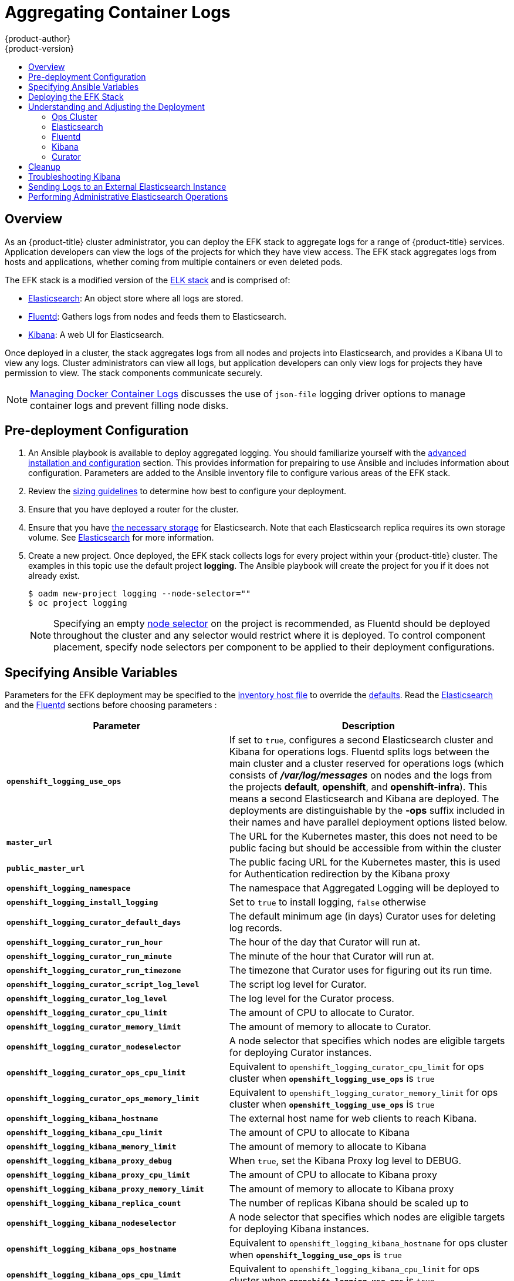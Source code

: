 [[install-config-aggregate-logging]]
= Aggregating Container Logs
{product-author}
{product-version}
:data-uri:
:icons:
:experimental:
:toc: macro
:toc-title:
:prewrap!:

toc::[]

== Overview

As an {product-title} cluster administrator, you can deploy the EFK stack to
aggregate logs for a range of {product-title} services. Application developers
can view the logs of the projects for which they have view access. The EFK stack
aggregates logs from hosts and applications, whether coming from multiple
containers or even deleted pods.

The EFK stack is a modified version of the
https://www.elastic.co/videos/introduction-to-the-elk-stack[ELK stack] and is
comprised of:

* https://www.elastic.co/products/elasticsearch[Elasticsearch]: An object store where all logs are stored.
* http://www.fluentd.org/architecture[Fluentd]: Gathers logs from nodes and feeds them to Elasticsearch.
* https://www.elastic.co/guide/en/kibana/current/introduction.html[Kibana]: A web UI for Elasticsearch.
ifdef::openshift-origin[]
* https://www.elastic.co/guide/en/elasticsearch/client/curator/current/about.html[Curator]: Removes old logs from Elasticsearch.
endif::openshift-origin[]

Once deployed in a cluster, the stack aggregates logs from all nodes and
projects into Elasticsearch, and provides a Kibana UI to view any logs. Cluster
administrators can view all logs, but application developers can only view logs
for projects they have permission to view. The stack components communicate
securely.

[NOTE]
====
xref:../install_config/install/host_preparation.adoc#managing-docker-container-logs[Managing
Docker Container Logs] discusses the use of `json-file` logging driver options
to manage container logs and prevent filling node disks.
====

== Pre-deployment Configuration

. An Ansible playbook is available to deploy aggregated logging. You should familiarize yourself with the
xref:../install_config/install/advanced_install.adoc[advanced installation and configuration] section.
This provides information for prepairing to use Ansible and includes information about configuration.
Parameters are added to the Ansible inventory file to configure various areas of the EFK stack.
. Review the xref:../aggregate_logging_sizing.adoc[sizing guidelines] to determine how best to configure your deployment.
. Ensure that you have  deployed a router for the cluster.
. Ensure that you have xref:../install_config/persistent_storage/index.adoc#install-config-persistent-storage-index[the
necessary storage] for Elasticsearch. Note that each Elasticsearch replica
requires its own storage volume. See
xref:aggregated-elasticsearch[Elasticsearch] for more information.
. Create a new project. Once deployed, the EFK stack
collects logs for every project within your {product-title} cluster. The
examples in this topic use the default project *logging*.  The Ansible playbook
will create the project for you if it does not already exist.
+
====
----
$ oadm new-project logging --node-selector=""
$ oc project logging
----
====
+
[NOTE]
====
Specifying an empty
xref:../admin_guide/managing_projects.adoc#using-node-selectors[node
selector] on the project is recommended, as Fluentd should be deployed
throughout the cluster and any selector would restrict where it is
deployed. To control component placement, specify node selectors per component to
be applied to their deployment configurations.
====

[[aggregate-logging-ansible-variables]]
== Specifying Ansible Variables

Parameters for the EFK deployment may be specified to the
 xref:../install/advanced_install.adoc#configuring-ansible[inventory host file]
to override the
 https://github.com/openshift/openshift-ansible/blob/master/roles/openshift_metrics/defaults/main.yaml[defaults].  Read the
xref:aggregate_logging.adoc#aggregated-elasticsearch[Elasticsearch]
and the xref:aggregate_logging.adoc#aggregated-fluentd[Fluentd] sections
before choosing parameters :

[cols="3,7",options="header"]
|===
|Parameter
|Description

ifdef::openshift-origin[]
|`*openshift_logging_image_prefix*`
|The prefix for logging component images. For example, setting the prefix to
*openshift/origin-* creates *openshift/origin-logging-deployer:v1.5*.

|`*openshift_logging_image_version*`
|The version for logging component images. For example, setting the version to
*v1.2* creates *openshift/origin-logging-fluentd:v1.5*.
endif::openshift-origin[]
ifdef::openshift-enterprise[]
|`*openshift_logging_image_prefix*`
|The prefix for logging component images. For example, setting the prefix to
*registry.access.redhat.com/openshift3/* creates *registry.access.redhat.com/openshift3/logging-fluentd:latest*.

|`*openshift_logging_image_version*`
|The version for logging component images. For example, setting the version to
*v3.5* creates *registry.access.redhat.com/openshift3/logging-fluentd:v3.5*.
endif::openshift-enterprise[]

| `*openshift_logging_use_ops*`
| If set to `true`, configures a second Elasticsearch cluster and Kibana for
operations logs. Fluentd splits logs between the main cluster and a cluster reserved
for operations logs (which consists of *_/var/log/messages_* on nodes and the logs from the
projects *default*, *openshift*, and *openshift-infra*).  This means a second Elasticsearch
and Kibana are deployed. The deployments are distinguishable by the *-ops* suffix included
in their names and have parallel deployment options listed below.

|`*master_url*`
|The URL for the Kubernetes master, this does not need to be public facing but
should be accessible from within the cluster

| `*public_master_url*`
| The public facing URL for the Kubernetes master, this is used for Authentication
redirection by the Kibana proxy

|`*openshift_logging_namespace*`
|The namespace that Aggregated Logging will be deployed to

|`*openshift_logging_install_logging*`
|Set to `true` to install logging, `false` otherwise

|`*openshift_logging_curator_default_days*`
| The default minimum age (in days) Curator uses for deleting log records.

|`*openshift_logging_curator_run_hour*`
| The hour of the day that Curator will run at.

|`*openshift_logging_curator_run_minute*`
| The minute of the hour that Curator will run at.

|`*openshift_logging_curator_run_timezone*`
| The timezone that Curator uses for figuring out its run time.

|`*openshift_logging_curator_script_log_level*`
| The script log level for Curator.

|`*openshift_logging_curator_log_level*`
|The log level for the Curator process.

|`*openshift_logging_curator_cpu_limit*`
| The amount of CPU to allocate to Curator.

|`*openshift_logging_curator_memory_limit*`
|The amount of memory to allocate to Curator.

|`*openshift_logging_curator_nodeselector*`
| A node selector that specifies which nodes are eligible targets
for deploying Curator instances.

|`*openshift_logging_curator_ops_cpu_limit*`
| Equivalent to `openshift_logging_curator_cpu_limit` for ops cluster
when `*openshift_logging_use_ops*` is `true`

|`*openshift_logging_curator_ops_memory_limit*`
| Equivalent to `openshift_logging_curator_memory_limit` for ops cluster
when `*openshift_logging_use_ops*` is `true`

|`*openshift_logging_kibana_hostname*`
|The external host name for web clients to reach Kibana.

|`*openshift_logging_kibana_cpu_limit*`
|The amount of CPU to allocate to Kibana

|`*openshift_logging_kibana_memory_limit*`
|The amount of memory to allocate to Kibana

|`*openshift_logging_kibana_proxy_debug*`
|When `true`, set the Kibana Proxy log level to DEBUG.

|`*openshift_logging_kibana_proxy_cpu_limit*`
|The amount of CPU to allocate to Kibana proxy

|`*openshift_logging_kibana_proxy_memory_limit*`
|The amount of memory to allocate to Kibana proxy

|`*openshift_logging_kibana_replica_count*`
|The number of replicas Kibana should be scaled up to

|`*openshift_logging_kibana_nodeselector*`
| A node selector that specifies which nodes are eligible targets
for deploying Kibana instances.

|`*openshift_logging_kibana_ops_hostname*`
|Equivalent to `openshift_logging_kibana_hostname` for ops cluster
when `*openshift_logging_use_ops*` is  `true`

|`*openshift_logging_kibana_ops_cpu_limit*`
|Equivalent to `openshift_logging_kibana_cpu_limit` for ops cluster
when `*openshift_logging_use_ops*` is  `true`

|`*openshift_logging_kibana_ops_memory_limit*`
|Equivalent to `openshift_logging_kibana_memory_limit` for ops cluster
when `*openshift_logging_use_ops*` is  `true`

|`*openshift_logging_kibana_ops_proxy_debug*`
|Equivalent to `openshift_logging_kibana_proxy_debug` for ops cluster
when `*openshift_logging_use_ops*` is  `true`

|`*openshift_logging_kibana_ops_proxy_cpu_limit*`
|Equivalent to `openshift_logging_kibana_proxy_cpu_limit` for ops cluster
when `*openshift_logging_use_ops*` is  `true`

|`*openshift_logging_kibana_ops_proxy_memory_limit*`
|Equivalent to `openshift_logging_kibana_proxy_memory_limit` for ops cluster
when `*openshift_logging_use_ops*` is  `true`

|`*openshift_logging_kibana_ops_replica_count*`
|Equivalent to `openshift_logging_kibana_replica_count` for ops cluster
when `*openshift_logging_use_ops*` is  `true`

|`*openshift_logging_fluentd_nodeselector*`
|A node selector that specifies which nodes are eligible targets
for deploying Fluentd instances.
Any node where Fluentd should run (typically, all) must have this label
before Fluentd will be able to run and collect logs.

|`*openshift_logging_fluentd_cpu_limit*`
|The CPU limit for Fluentd pods.

|`*openshift_logging_fluentd_memory_limit*`
| The memory limit for Fluentd pods.

|`*openshift_logging_fluentd_use_journal*`
| `true` if Fluentd should read log entries from Journal.

|`*openshift_logging_fluentd_journal_read_from_head*`
| `true` if Fluentd should read from the head of Journal when first
starting up, using this may cause a delay in ES receiving current log records.

|`*openshift_logging_fluentd_hosts*`
|List of nodes that should be labeled for Fluentd to be deployed to.

|`*openshift_logging_es_host*`
|The name of the ES service Fluentd should send logs to.

|`*openshift_logging_es_port*`
|The port for the ES service Fluentd should sent its logs to.

|`*openshift_logging_es_ca*`
|The location of the ca Fluentd uses to communicate with its `openshift_logging_es_host`.

|`*openshift_logging_es_client_cert*`
|The location of the client certificate Fluentd uses for `openshift_logging_es_host`.

|`*openshift_logging_es_client_key*`
|The location of the client key Fluentd uses for `openshift_logging_es_host`.

|`*openshift_logging_es_cluster_size*`
| Elasticsearch replicas to deploy. Redundancy requires at least three or more

|`*openshift_logging_es_cpu_limit*`
|The amount of CPU limit for the ES cluster.

|`*openshift_logging_es_memory_limit*`
| Amount of RAM to reserve per Elasticsearch instance. It
must be at least 512M. Possible suffixes are G,g,M,m.

|`*openshift_logging_es_pv_selector*`
|A key/value map added to a PVC in order to select specific PVs.

|`*openshift_logging_es_pvc_dynamic*`
|Set to `true` to have PVC claims annotated so that their
backing storage is dynamically provisioned (if that is available for your
cluster).

|`*openshift_logging_es_pvc_size*`
|Size of the persistent volume claim to create per ElasticSearch instance (e.g. 100G)
If omitted, no PVCs are created and ephemeral volumes are used instead.

|`*openshift_logging_es_pvc_prefix*`
| Prefix for the names of persistent volume claims to be used as storage for
Elasticsearch instances; a number will be appended per instance (for example,
*logging-es-1*). If they do not already exist, they will be created with size
`*_es-pvc-size_*`.

|`*openshift_logging_es_recover_after_time*`
|The amount of time ES will wait before it tries to recover.

|`*openshift_logging_es_storage_group*`
| Number of a supplemental group ID for access to Elasticsearch storage volumes;
backing volumes should allow access by this group ID.

|`*openshift_logging_es_nodeselector*`
| A node selector specified as a map that determines which nodes are eligible targets
for deploying Elasticsearch instances. This can be used to place
these instances on nodes reserved and/or optimized for running them.
For example, the selector could be `{"node-type":"infrastructure"}`. At least
one active node must have this label before Elasticsearch will deploy.

|`*openshift_logging_es_ops_allow_cluster_reader*`
| `true` if cluster-reader role is allowed to read operation logs

|`*openshift_logging_es_ops_host*`
|Equivalent to `openshift_logging_es_host` for ops cluster
when `*openshift_logging_use_ops*` is `true`

|`*openshift_logging_es_ops_port*`
|Equivalent to `openshift_logging_es_port` for ops cluster
when `*openshift_logging_use_ops*` is `true`

|`*openshift_logging_es_ops_ca*`
|Equivalent to `openshift_logging_es_ca` for ops cluster
when `*openshift_logging_use_ops*` is `true`

|`*openshift_logging_es_ops_client_cert*`
|Equivalent to `openshift_logging_es_client_cert` for ops cluster
when `*openshift_logging_use_ops*` is `true`

|`*openshift_logging_es_ops_client_key*`
|Equivalent to `openshift_logging_es_client_key` for ops cluster
when `*openshift_logging_use_ops*` is `true`

|`*openshift_logging_es_ops_cluster_size*`
|Equivalent to `openshift_logging_es_cluster_size` for ops cluster
when `*openshift_logging_use_ops*` is `true`

|`*openshift_logging_es_ops_cpu_limit*`
|Equivalent to `openshift_logging_es_cpu_limit` for ops cluster
when `*openshift_logging_use_ops*` is `true`

|`*openshift_logging_es_ops_memory_limit*`
|Equivalent to `openshift_logging_es_memory_limit` for ops cluster
when `*openshift_logging_use_ops*` is `true`

|`*openshift_logging_es_ops_pv_selector*`
|Equivalent to `openshift_logging_es_pv_selector` for ops cluster
when `*openshift_logging_use_ops*` is `true`

|`*openshift_logging_es_ops_pvc_dynamic*`
|Equivalent to `openshift_logging_es_pvc_dynamic` for ops cluster
when `*openshift_logging_use_ops*` is `true`

|`*openshift_logging_es_ops_pvc_size*`
|Equivalent to `openshift_logging_es_pvc_size` for ops cluster
when `*openshift_logging_use_ops*` is `true`

|`*openshift_logging_es_ops_pvc_prefix*`
|Equivalent to `openshift_logging_es_pvc_prefix` for ops cluster
when `*openshift_logging_use_ops*` is `true`

|`*openshift_logging_es_ops_recover_after_time*`
|Equivalent to `openshift_logging_es_recovery_after_time` for ops cluster
when `*openshift_logging_use_ops*` is `true`

|`*openshift_logging_es_ops_storage_group*`
| Equivalent to `openshift_logging_es_storage_group` for ops cluster
when `*openshift_logging_use_ops*` is *true*

|`*openshift_logging_es_ops_nodeselector*`
| A node selector specified as a map that determines which nodes are eligible targets
for deploying Elasticsearch instances. This can be used to place
these instances on nodes reserved and/or optimized for running them.
For example, the selector could be `{"node-type":"infrastructure"}`. At least
one active node must have this label before Elasticsearch will deploy.

|`*openshift_logging_kibana_ops_nodeselector*`
| A node selector that specifies which nodes are eligible targets
for deploying Kibana instances.

|`*openshift_logging_curator_ops_nodeselector*`
| A node selector that specifies which nodes are eligible targets
for deploying Curator instances.

|*_image-pull-secret_*
|Specify the name of an existing pull secret to be used for pulling component
images from an authenticated registry.
|===

//. Create a xref:../dev_guide/secrets.adoc#dev-guide-secrets[secret] to provide security-related files to the deployer. Providing the secret is optional, and the objects will be randomly generated if not supplied.
//+
//UPDATE ANSIBLE CODE TO FIX THIS SECTION
//You can supply the following files when creating a new secret, for example:
// +
// ----
// $ oc create secret generic logging-deployer \
//    --from-file kibana.crt=/path/to/cert \
//    --from-file kibana.key=/path/to/key
// ----
// +
// [cols="3,7",options="header"]
// |===
// |File Name
// |Description
//
// |*_kibana.crt_*
// |A browser-facing certificate for the Kibana server.
//
// |*_kibana.key_*
// |A key to be used with the Kibana certificate.
//
// |*_kibana-ops.crt_*
// |A browser-facing certificate for the Ops Kibana server.
//
// |*_kibana-ops.key_*
// |A key to be used with the Ops Kibana certificate.
//
// |*_server-tls.json_*
// |JSON TLS options to override the Kibana server defaults. Refer to
// https://nodejs.org/api/tls.html#tls_tls_connect_options_callback[Node.JS] docs
// for available options.
//
// |*_ca.crt_*
// |A certificate for a CA that will be used to sign all certificates generated by
// the deployer.
//
// |*_ca.key_*
// |A matching CA key.
// |===

[[deploying-the-efk-stack]]
== Deploying the EFK Stack

The EFK stack is deployed using an Ansible playbook to
the the EFK components.  Run the playbook from the default Openshift Ansible location
using the default
xref:../install_config/install/advanced_install.adoc[inventory] file.

----
$ ansible-playbook playbooks/common/openshift-cluster/openshift_logging.yml
----

Running the playbook deploys all the resources (i.e. Secrets, ServiceAccounts, DeploymentConfigs)
 to support the stack. It will wait until the component pods are running. If the wait steps fail,
 the deployment could still be successful; it may be retrieving the component images from
 the registry which can take up to a few minutes.  You can further watch the process with:

----
$ oc get pods -w
----

They will eventually enter *Running* status and end in *Complete* status. If it takes
too long to start, retrieve more details about the pods and any associated events
with:

----
$ oc describe pods/<pod_name>
----

Check the logs if the pods do not run successfully:

----
$ oc logs -f <pod_name>
----

[[aggregate-logging-understanding-the-deployment]]
== Understanding and Adjusting the Deployment
This section describes adjustments that you can make to deployed components.

[[aggregated-ops]]
=== Ops Cluster

[NOTE]
====
The logs for the *default*, *openshift*, and *openshift-infra* projects are
automatically aggregated and grouped into the *.operations* item in the Kibana
interface.

The project where you have deployed the EFK stack (*logging*, as documented
here) is _not_ aggregated into *.operations* and is found under its ID.
====

If you set `openshift_logging_use_ops` to *true* in your inventory file, Fluentd is
configured to split logs between the main Elasticsearch cluster and another
cluster reserved for operations logs (which are defined as node system logs and
the projects *default*, *openshift*, and *openshift-infra*). Therefore, a
separate Elasticsearch cluster, a separate Kibana, and a separate Curator are
deployed to index, access, and manage operations logs. These deployments are set
apart with names that include `-ops`. Keep these separate deployments in mind if
you enabled this option. Most of the following discussion also applies to the
operations cluster if present, just with the names changed to include `-ops`.

[[aggregated-elasticsearch]]
=== Elasticsearch

A highly-available environment requires at least three replicas of
Elasticsearch; each on a different host. Elasticsearch replicas require their
own storage, but an {product-title} deployment configuration shares storage
volumes between all its pods. So, when scaled up, the EFK deployer ensures each
replica of Elasticsearch has its own deployment configuration.

It is possible to scale your cluster up after creation by modifying the
`openshift_logging_es_cluster_size` in the inventory file and re-running the logging
playbook. Additional clustering parameters can be modified and are described in a separate section.

Refer to
link:https://www.elastic.co/guide/en/elasticsearch/guide/current/hardware.html[Elastic's
documentation] for considerations involved in choosing storage and
network location as directed below.

*Viewing all Elasticsearch Deployments*

To view all current Elasticsearch deployments:

====
----
$ oc get dc --selector logging-infra=elasticsearch
----
====

[[logging-node-selector]]
*Node Selector*

Because Elasticsearch can use a lot of resources, all members of a cluster
should have low latency network connections to each other and to any remote
storage. Ensure this by directing the instances to dedicated nodes, or a
dedicated region within your cluster, using a
xref:../admin_guide/managing_projects.adoc#using-node-selectors[node selector].

To configure a node selector, specify the `openshift_logging_es_nodeselector` configuration
option in the inventory file. This applies to all Elasticsearch deployments; if you need
to individualize the node selectors, you must manually edit each deployment
configuration after deployment. The node selector is specified as a python compatible
dict (e.g. `{"node-type":"infra", "region":"east"}`

[[aggregated-logging-persistent-storage]]
*Persistent Elasticsearch Storage*

By default, the `*openshift_logging` Ansible role creates an ephemeral deployment in which all of a pod's
data is lost upon restart. For production usage, specify a persistent storage
volume for each Elasticsearch deployment configuration. You can create
the necessary
xref:../architecture/additional_concepts/storage.adoc#persistent-volume-claims[persistent
volume claims] before deploying or have them created for you. The PVCs must be
named to match the `openshift_logging_es_pvc_prefix` setting, which defaults to `logging-es-`;
each PVC name will have a sequence number added to it, so `logging-es-1`,
`logging-es-2`, and so on. If a PVC needed for the deployment exists already, it
is used; if not, and `openshift_logging_es_pvc_size` has been specified, it is created with a
request for that size.

[WARNING]
====
Using NFS storage as a volume or a persistent volume (or via NAS such as
Gluster) is not supported for Elasticsearch storage, as Lucene relies on file
system behavior that NFS does not supply. Data corruption and other problems can
occur. If NFS storage is a requirement, you can allocate a large file on a
volume to serve as a storage device and mount it locally on one host.
For example, if your NFS storage volume is mounted at *_/nfs/storage_*:

----
$ truncate -s 1T /nfs/storage/elasticsearch-1
$ mkfs.xfs /nfs/storage/elasticsearch-1
$ mount -o loop /nfs/storage/elasticsearch-1 /usr/local/es-storage
$ chown 1000:1000 /usr/local/es-storage
----

Then, use *_/usr/local/es-storage_* as a host-mount as described below.
Use a different backing file as storage for each Elasticsearch replica.

This loopback must be maintained manually outside of {product-title}, on the
node. You must not maintain it from inside a container.
====

It is possible to use a local disk volume (if available) on each
node host as storage for an Elasticsearch replica. Doing so requires
some preparation as follows.

. The relevant service account must be given the privilege to mount and edit a
local volume:
+
====
----
$ oadm policy add-scc-to-user privileged  \
       system:serviceaccount:logging:aggregated-logging-elasticsearch <1>
----
<1> Use the project you created earlier (for example, *logging*) when running the
logging playbook.
====

. Each Elasticsearch replica definition must be patched to claim that privilege,
for example:
+
----
$ for dc in $(oc get deploymentconfig --selector logging-infra=elasticsearch -o name); do
    oc scale $dc --replicas=0
    oc patch $dc \
       -p '{"spec":{"template":{"spec":{"containers":[{"name":"elasticsearch","securityContext":{"privileged": true}}]}}}}'
  done
----

. The Elasticsearch replicas must be located on the correct nodes to use the local
storage, and should not move around even if those nodes are taken down for a
period of time. This requires giving each Elasticsearch replica a node selector
that is unique to a node where an administrator has allocated storage for it. To
configure a node selector, edit each Elasticsearch deployment configuration and
add or edit the *nodeSelector* section to specify a unique label that you have
applied for each desired node:
+
====
----
apiVersion: v1
kind: DeploymentConfig
spec:
  template:
    spec:
      nodeSelector:
        logging-es-node: "1" <1>
----
<1> This label should uniquely identify a replica with a single node that bears that
label, in this case `logging-es-node=1`. Use the `oc label` command to apply
labels to nodes as needed.

To automate applying the node selector you can instead use the `oc patch` command:

----
$ oc patch dc/logging-es-<suffix> \
   -p '{"spec":{"template":{"spec":{"nodeSelector":{"logging-es-node":"1"}}}}}'
----
====

. Once these steps are taken, a local host mount can be applied to each replica
as in this example (where we assume storage is mounted at the same path on each node):
+
----
$ for dc in $(oc get deploymentconfig --selector logging-infra=elasticsearch -o name); do
    oc set volume $dc \
          --add --overwrite --name=elasticsearch-storage \
          --type=hostPath --path=/usr/local/es-storage
    oc rollout latest $dc
    oc scale $dc --replicas=1
  done
----

[[scaling-elasticsearch]]
*Changing the Scale of Elasticsearch*

If you need to scale up the number of Elasticsearch instances your cluster uses,
it is not as simple as scaling up an Elasticsearch deployment configuration.
This is due to the nature of persistent volumes and how Elasticsearch is
configured to store its data and recover the cluster. Instead, scaling up
requires creating a deployment configuration for each Elasticsearch cluster
node.

The simplest way to change the scale of Elasticsearch is to
modify the inventory host file a re-run the logging playbook as desribed previously.
Assuming you have supplied persistent
storage for the deployment, this should not be disruptive.

If you do not wish to reinstall, for instance because you have made
customizations that you would like to preserve, then it is possible to add new
Elasticsearch deployment configurations to the cluster using a template supplied
by the deployer. This requires a more complicated procedure however.

[[cluster-reader-operations]]
*Allowing cluster-reader to view operations logs*

By default, only `cluster-admin` users are granted access in Elasticsearch and
Kibana to view operations logs. To allow `cluster-reader` users to also view these
logs, update the value of `openshift.operations.allow_cluster_reader` in the
Elasticsearch configmap to `true`:

----
$ oc edit configmap/logging-elasticsearch
----

Please note that changes to the configmap might not appear until after redeploying
the pods.  Persisting these changes across deployments can be accomplished by setting
`openshift_logging_es_allows_cluster_reader` to `true` in the inventory file.

[[aggregated-fluentd]]
=== Fluentd

Fluentd is deployed as a DaemonSet that deploys replicas according to a node
label selector (which you can specify with the inventory parameter
`openshift_logging_fluentd_nodeselector`; the default is `logging-infra-fluentd`).
As part of the OpenShift cluster installation, it is recommended that you add the
Fluentd node selector to the list of persisted
xref:../install_config/install/advanced_install.adoc#configuring-node-host-labels[node labels].

[[fluentd-use-journald]]
*Having Fluentd Use the Systemd Journal as the Log Source*

By default, Fluentd reads from *_/var/log/messages_* and
*_/var/log/containers/<container>.log_* for system logs and container logs,
respectively. You can instead use the systemd journal as the log source. There
are three inventory parameters available:

[cols="3,7",options="header"]
|===
|Parameter
|Description

| `openshift_logging_use_journal`
|The default is empty, which configures Fluentd to check which log
driver Docker is using. If Docker is using `--log-driver=journald`, Fluentd
reads from the systemd journal, otherwise, it assumes docker is using the
`json-file` log driver and reads from the *_/var/log_* file sources. You can
specify the `openshift_logging_use_journal` option as `true` or `false` to be explicit about
which log source to use. Using the systemd journal requires `docker-1.10` or
later, and Docker must be configured to use `--log-driver=journald`.

// | `journal-source`
// |The default is empty, so that when using the systemd journal, Fluentd first looks for
// *_/var/log/journal_*, and if that is not available, uses *_/run/log/journal_*
// as the journal source. You can specify `journal-source` with an explicit
// journal path. For example, if you want Fluentd to always read logs
// from the transient in-memory journal, set `journal-source`=*_/run/log/journal_*.

| `openshift_logging_journal_read_from_head`
|The default setting is `false`, Fluentd starts reading from the end of the journal,
ignoring historical logs. If this setting is `true`, Fluentd starts reading
logs from the beginning of the journal.
|===

[NOTE]
====
As of {product-title} 3.3, Fluentd no longer reads historical log files when
using the JSON file log driver. In situations where clusters have a large number
of log files and are older than the EFK deployment, this avoids delays when
pushing the most recent logs into Elasticsearch. Curator deleting logs are
migrated soon after they are added to Elasticsearch.
====

[NOTE]
====
It may require several minutes, or hours, depending on the size of your
journal, before any new log entries are available in Elasticsearch, when using
`openshift_logging_journal_read_from_head=true`.
====

[[fluentd-log-external-elasticsearch]]
*Having Fluentd Send Logs to Another Elasticsearch*

[NOTE]
====
The use of `ES_COPY` is being deprecated. To configure FluentD to send a copy of
its logs to an external aggregator, use xref:fluentd-external-log-aggregator[Fluentd
Secure Forward] instead.
====

You can configure Fluentd to send a copy of each log message to both the
Elasticsearch instance included with {product-title} aggregated logging, _and_
to an external Elasticsearch instance. For example, if you already have an
Elasticsearch instance set up for auditing purposes, or data warehousing, you
can send a copy of each log message to that Elasticsearch.

This feature is controlled via environment variables on Fluentd, which can be
modified as described below.

If its environment variable `ES_COPY` is *true*, Fluentd sends a copy of the
logs to another Elasticsearch. The names for the copy variables are just like
the current `ES_HOST`, `OPS_HOST`, and other variables, except that they add
`_COPY`: `ES_COPY_HOST`, `OPS_COPY_HOST`, and so on. There are some
additional parameters added:

* `ES_COPY_SCHEME`, `OPS_COPY_SCHEME` - can use either `http` or `https` - defaults
  to `https`
* `ES_COPY_USERNAME`, `OPS_COPY_USERNAME` - user name to use to authenticate to
  Elasticsearch using username/password auth
* `ES_COPY_PASSWORD`, `OPS_COPY_PASSWORD` - password to use to authenticate to
  Elasticsearch using username/password auth

[NOTE]
====
Sending logs directly to an AWS Elasticsearch instance is not supported. Use
xref:fluentd-external-log-aggregator[Fluentd Secure Forward] to direct logs to
an instance of Fluentd that you control and that is configured with the
`fluent-plugin-aws-elasticsearch-service` plug-in.
====

To set the parameters:

. Edit the DaemonSet for Fluentd:
+
----
$ oc edit -n logging ds logging-fluentd
----
+
Add or edit the environment variable `ES_COPY` to have the value `"true"` (with the quotes),
and add or edit the COPY variables listed above.

[NOTE]
====
These changes will not be persisted across multiple runs of the logging playbook. You
will need to edit the DaemonSet each time to update environment variables.
====

[[fluentd-external-log-aggregator]]
*Configuring Fluentd to Send Logs to an External Log Aggregator*

You can configure Fluentd to send a copy of its logs to an external log
aggregator, and not the default Elasticsearch, using the `secure-forward`
plug-in. From there, you can further process log records after the locally
hosted Fluentd has processed them.

ifdef::openshift-origin[]
The `secure-forward` plug-in is provided with the Fluentd image as of v1.4.0.
endif::openshift-origin[]

The logging deployment provides a `secure-forward.conf` section in the Fluentd configmap
for configuring the external aggregator:

----
@type secure_forward

self_hostname ${HOSTNAME}
shared_key thisisasharedkey

secure yes
enable_strict_verification yes

ca_cert_path /etc/fluent/keys/your_ca_cert
ca_private_key_path /etc/fluent/keys/your_private_key
ca_private_key_passphrase passphrase

<server>
 host logging-aggregator.external.com  # FQDN or IP
 port 24284
</server>
----

This can be updated using the `oc edit` command:

----
$ oc edit configmap/logging-fluentd
----

Certificates to be used in `secure-forward.conf` can be added to the existing
secret that is mounted on the Fluentd pods. The `your_ca_cert` and
`your_private_key` values must match what is specified in `secure-forward.conf`
in `configmap/logging-fluentd`:

----
$ oc patch secrets/logging-fluentd --type=json \
  --patch "[{'op':'add','path':'/data/your_ca_cert','value':'$(base64 /path/to/your_ca_cert.pem)'}]"
$ oc patch secrets/logging-fluentd --type=json \
  --patch "[{'op':'add','path':'/data/your_private_key','value':'$(base64 /path/to/your_private_key.pem)'}]"
----

[NOTE]
====
Avoid using secret names such as 'cert', 'key', and 'ca' so that the values do
not conflict with the keys generated by the `openshift_logging` Ansible role for Fluentd to talk to
the {product-title} hosted Elasticsearch.
====

When configuring the external aggregator, it must be able to accept messages
securely from Fluentd.

If the external aggregator is another Fluentd process, it must have the
`fluent-plugin-secure-forward` plug-in installed and make use of the input
plug-in it provides:

----
<source>
  @type secure_forward

  self_hostname ${HOSTNAME}
  bind 0.0.0.0
  port 24284

  shared_key thisisasharedkey

  secure yes
  cert_path        /path/for/certificate/cert.pem
  private_key_path /path/for/certificate/key.pem
  private_key_passphrase secret_foo_bar_baz
</source>
----

Further explanation of how to set up the `fluent-plugin-secure-forward` plug-in
can be link:https://github.com/tagomoris/fluent-plugin-secure-forward[found
here].

[[fluentd-throttling]]
*Throttling logs in Fluentd*

For projects that are especially verbose, an administrator can throttle down the
rate at which the logs are read in by Fluentd before being processed.

[WARNING]
====
Throttling can contribute to log aggregation falling behind for the configured
projects; log entries can be lost if a pod is deleted before Fluentd catches up.
====

[NOTE]
====
Throttling does not work when using the systemd journal as the log
source. The throttling implementation depends on being able to throttle the
reading of the individual log files for each project. When reading from the
journal, there is only a single log source, no log files, so no file-based
throttling is available. There is not a method of restricting the log
entries that are read into the Fluentd process.
====

To tell Fluentd which projects it should be restricting, edit the throttle
configuration in its ConfigMap after deployment:

----
$ oc edit configmap/logging-fluentd
----

The format of the *_throttle-config.yaml_* key is a YAML file that contains
project names and the desired rate at which logs are read in on each
node. The default is 1000 lines at a time per node. For example:

====
----
logging:
  read_lines_limit: 500

test-project:
  read_lines_limit: 10

.operations:
  read_lines_limit: 100
----
====
[[aggregate-logging-kibana]]
=== Kibana

To access the Kibana console from the {product-title} web console, add the
`loggingPublicURL` parameter in the *_/etc/origin/master/master-config.yaml_*
file, with the URL of the Kibana console (the `kibana-hostname` parameter).
The value must be an HTTPS URL:

====
----
...
assetConfig:
  ...
  loggingPublicURL: "https://kibana.example.com"
...
----
====

Setting the `loggingPublicURL` parameter creates a *View Archive* button on the
{product-title} web console under the *Browse* -> *Pods* -> *<pod_name>* ->
*Logs* tab. This links to the Kibana console.

You can scale the Kibana deployment as usual for redundancy:

====
----
$ oc scale dc/logging-kibana --replicas=2
----
====

[NOTE]
====
To ensure the scale persists across multiple executions of the logging playbook,
make sure to update the `openshift_logging_kibana_replica_count` in the inventory file.
====


You can see the user interface by visiting the site specified by the
`openshift_logging_kibana_hostname` variable.

See the link:https://www.elastic.co/guide/en/kibana/4.5/discover.html[Kibana
documentation] for more information on Kibana.

[[configuring-curator]]
=== Curator

Curator allows administrators to configure scheduled Elasticsearch maintenance
operations to be performed automatically on a per-project basis. It is scheduled
to perform actions daily based on its configuration. Only one Curator pod is
recommended per Elasticsearch cluster. Curator is configured via a YAML
configuration file with the following structure:

====
----
$PROJECT_NAME:
  $ACTION:
    $UNIT: $VALUE

$PROJECT_NAME:
  $ACTION:
    $UNIT: $VALUE
 ...

----
====

The available parameters are:

[cols="3,7",options="header"]
|===
|Variable Name
|Description

|`*$PROJECT_NAME*`
|The actual name of a project, such as *myapp-devel*. For {product-title} *operations*
logs, use the name `.operations` as the project name.

|`*$ACTION*`
|The action to take, currently only `delete` is allowed.

|`*$UNIT*`
|One of `days`, `weeks`, or `months`.

|`*$VALUE*`
|An integer for the number of units.

|`*.defaults*`
|Use `.defaults` as the `$PROJECT_NAME` to set the defaults for projects that are
not specified.

|`*runhour*`
|(Number) the hour of the day in 24-hour format at which to run the Curator jobs. For
use with `.defaults`.

|`*runminute*`
|(Number) the minute of the hour at which to run the Curator jobs. For use with `.defaults`.
|===

For example, to configure Curator to:

- delete indices in the *myapp-dev* project older than `1 day`
- delete indices in the *myapp-qe* project older than `1 week`
- delete *operations* logs older than `8 weeks`
- delete all other projects indices after they are `30 days` old
- run the Curator jobs at midnight every day

Use:

----
myapp-dev:
 delete:
   days: 1

myapp-qe:
  delete:
    weeks: 1

.operations:
  delete:
    weeks: 8

.defaults:
  delete:
    days: 30
  runhour: 0
  runminute: 0
----


[IMPORTANT]
====
When you use `month` as the `$UNIT` for an operation, Curator starts counting at
the first day of the current month, not the current day of the current month.
For example, if today is April 15, and you want to delete indices that are 2 months
older than today (delete: months: 2), Curator does not delete indices that are dated
older than February 15; it deletes indices older than February 1. That is, it
goes back to the first day of the current month, then goes back two whole months
from that date. If you want to be exact with Curator, it is best to use days
(for example, `delete: days: 30`).
====

[[aggregate-logging-creating-the-curator-configuration]]
==== Creating the Curator Configuration

The `openshift_logging` Ansible role provides a ConfigMap from which Curator reads its
configuration.  You may edit or replace this ConfigMap to reconfigure
Curator. Currently the `logging-curator` ConfigMap is used to
configure both your ops and non-ops Curator instances. Any `.operations`
configurations will be in the same location as your application logs
configurations.

. To edit the provided ConfigMap to configure your Curator instances:
+
----
$ oc edit configmap/logging-curator
----

. To replace the provided ConfigMap instead:
+
----
$ create /path/to/mycuratorconfig.yaml
$ oc create configmap logging-curator -o yaml \
  --from-file=config.yaml=/path/to/mycuratorconfig.yaml | \
  oc replace -f -
----

. After you make your changes, redeploy Curator:
+
----
$ oc rollout latest dc/logging-curator
$ oc rollout latest dc/logging-curator-ops
----

[[aggregate-logging-cleanup]]
== Cleanup

Remove everything generated during the deployment

----
$ ansible-playbook playbooks/common/openshift-cluster/openshift_logging.yml \
    -e openshift_logging_install_logging=False
----

[[troubleshooting-kibana]]
== Troubleshooting Kibana

Using the Kibana console with {product-title} can cause problems that are easily
solved, but are not accompanied with useful error messages. Check the following
troubleshooting sections if you are experiencing any problems when deploying
Kibana on {product-title}:

*Login Loop*

The OAuth2 proxy on the Kibana console must share a secret with the master
host's OAuth2 server. If the secret is not identical on both servers, it can
cause a login loop where you are continuously redirected back to the Kibana
login page.

To fix this issue, delete the current OAuthClient, and create a new one, using the
same template as before:

====
----
$ oc delete oauthclient/kibana-proxy
$ oc new-app logging-support-template
----
====

*Cryptic Error When Viewing the Console*

When attempting to visit the Kibana console, you may receive a browser
error instead:

====
----
{"error":"invalid_request","error_description":"The request is missing a required parameter,
 includes an invalid parameter value, includes a parameter more than once, or is otherwise malformed."}
----
====

This can be caused by a mismatch between the OAuth2 client and server. The
return address for the client must be in a whitelist so the server can securely
redirect back after logging in.

Fix this issue by replacing the OAuthClient entry:

====
----
$ oc delete oauthclient/kibana-proxy
$ oc new-app logging-support-template
----
====

If the problem persists, check that you are accessing Kibana at a URL listed in
the OAuth client. This issue can be caused by accessing the URL at a forwarded
port, such as 1443 instead of the standard 443 HTTPS port. You can adjust the
server whitelist by editing the OAuth client:

====
----
$ oc edit oauthclient/kibana-proxy
----
====

*503 Error When Viewing the Console*

If you receive a proxy error when viewing the Kibana console, it could be caused
by one of two issues.

First, Kibana may not be recognizing pods. If Elasticsearch is slow in starting
up, Kibana may timeout trying to reach it. Check whether the relevant service
has any endpoints:

====
----
$ oc describe service logging-kibana
Name:                   logging-kibana
[...]
Endpoints:              <none>
----
====

If any Kibana pods are live, endpoints will be listed. If they are not, check
the state of the Kibana pods and deployment. You may need to scale the
deployment down and back up again.

The second possible issue may be caused if the route for accessing the Kibana
service is masked. This can happen if you perform a test deployment in one
project, then deploy in a different project without completely removing the
first deployment. When multiple routes are sent to the same destination, the
default router will only route to the first created. Check the problematic route
to see if it is defined in multiple places:

====
----
$ oc get route  --all-namespaces --selector logging-infra=support
----
====

*F-5 Load Balancer and X-Forwarded-For Enabled*

If you are attempting to use a F-5 load balancer in front of Kibana with
`X-Forwarded-For` enabled, this can cause an issue in which the Elasticsearch
`Searchguard` plug-in is unable to correctly accept connections from Kibana.

.Example Kibana Error Message
----
Kibana: Unknown error while connecting to Elasticsearch

Error: Unknown error while connecting to Elasticsearch
Error: UnknownHostException[No trusted proxies]
----

To configure Searchguard to ignore the extra header:

. Scale down all Fluentd pods.
. Scale down Elasticsearch after the Fluentd pods have terminated.
. Add `searchguard.http.xforwardedfor.header: DUMMY` to the Elasticsearch
configuration section.
+

----
$ oc edit configmap/logging-elasticsearch <1>
----
<1> This approach requires that Elasticsearch's configurations are within a ConfigMap.
+
. Scale Elasticsearch back up.
. Scale up all Fluentd pods.

[[sending-logs-to-an-external-elasticsearch-instance]]
== Sending Logs to an External Elasticsearch Instance

Fluentd sends logs to the value of the `ES_HOST`, `ES_PORT`, `OPS_HOST`,
and `OPS_PORT` environment variables of the Elasticsearch deployment
configuration. The application logs are directed to the `ES_HOST` destination,
and operations logs to `OPS_HOST`.

[NOTE]
====
Sending logs directly to an AWS Elasticsearch instance is not supported. Use
xref:fluentd-external-log-aggregator[Fluentd Secure Forward] to direct logs to
an instance of Fluentd that you control and that is configured with the
`fluent-plugin-aws-elasticsearch-service` plug-in.
====

To direct logs to a specific Elasticsearch instance, edit the deployment
configuration and replace the value of the above variables with the desired
instance:

----
$ oc edit dc/<deployment_configuration>
----

For an external Elasticsearch instance to contain both application and
operations logs, you can set `ES_HOST` and `OPS_HOST` to the same destination,
while ensuring that `ES_PORT` and `OPS_PORT` also have the same value.

If your externally hosted Elasticsearch instance does not use TLS, update the
`_CLIENT_CERT`, `_CLIENT_KEY`, and `_CA` variables to be empty. If it does
use TLS, but not mutual TLS, update the `_CLIENT_CERT` and `_CLIENT_KEY`
variables to be empty and patch or recreate the *logging-fluentd* secret with
the appropriate `_CA` value for communicating with your Elasticsearch instance.
If it uses Mutual TLS as the provided Elasticsearch instance does, patch or
recreate the *logging-fluentd* secret with your client key, client cert, and CA.

Since Fluentd is deployed by a DaemonSet, update the
*logging-fluentd-template* template, delete your current DaemonSet, and recreate
it with `oc new-app logging-fluentd-template` after seeing all previous Fluentd
pods have terminated.

[NOTE]
====
If you are not using the provided Kibana and Elasticsearch images, you will not
have the same multi-tenant capabilities and your data will not be restricted by
user access to a particular project.
====

[[aggregate-logging-performing-elasticsearch-maintenance-operations]]
== Performing Administrative Elasticsearch Operations

As of logging version
ifdef::openshift-origin[]
1.2.0,
endif::openshift-origin[]
ifdef::openshift-enterprise[]
3.2.0,
endif::openshift-enterprise[]
an administrator certificate, key, and CA that can be used to communicate with and perform
administrative operations on Elasticsearch are provided within the
*logging-elasticsearch* secret.

[NOTE]
====
To confirm whether or not your EFK installation provides these, run:
----
$ oc describe secret logging-elasticsearch
----
====

If they are not available, refer to
xref:../install_config/upgrading/manual_upgrades.adoc#manual-upgrading-efk-logging-stack[Manual
Upgrades] to ensure you are on the latest version first.

. Connect to an Elasticsearch pod that is in the cluster on which you are
attempting to perform maintenance.

. To find a pod in a cluster use either:
+
====
----
$ oc get pods -l component=es -o name | head -1
$ oc get pods -l component=es-ops -o name | head -1
----
====

. Connect to a pod:
+
====
----
$ oc rsh <your_Elasticsearch_pod>
----
====

. Once connected to an Elasticsearch container, you can use the certificates
mounted from the secret to communicate with Elasticsearch per its
link:https://www.elastic.co/guide/en/elasticsearch/reference/2.3/indices.html[Indices APIs documentation].
+
Fluentd sends its logs to Elasticsearch using the index format *project.{project_name}.{project_uuid}.YYYY.MM.DD*
where YYYY.MM.DD is the date of the log record.
+
For example, to delete all logs for the *logging* project with uuid *3b3594fa-2ccd-11e6-acb7-0eb6b35eaee3*
from June 15, 2016, we can run:
+
====
----
$ curl --key /etc/elasticsearch/secret/admin-key \
  --cert /etc/elasticsearch/secret/admin-cert \
  --cacert /etc/elasticsearch/secret/admin-ca -XDELETE \
  "https://localhost:9200/project.logging.3b3594fa-2ccd-11e6-acb7-0eb6b35eaee3.2016.06.15"
----
====
